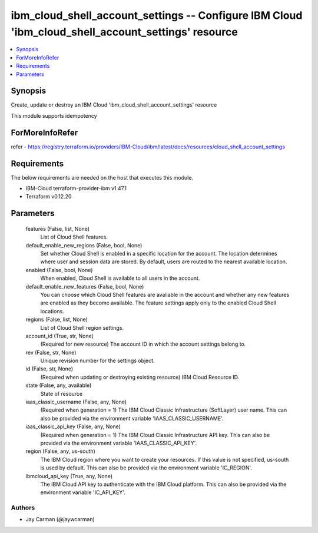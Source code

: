 
ibm_cloud_shell_account_settings -- Configure IBM Cloud 'ibm_cloud_shell_account_settings' resource
===================================================================================================

.. contents::
   :local:
   :depth: 1


Synopsis
--------

Create, update or destroy an IBM Cloud 'ibm_cloud_shell_account_settings' resource

This module supports idempotency


ForMoreInfoRefer
----------------
refer - https://registry.terraform.io/providers/IBM-Cloud/ibm/latest/docs/resources/cloud_shell_account_settings

Requirements
------------
The below requirements are needed on the host that executes this module.

- IBM-Cloud terraform-provider-ibm v1.47.1
- Terraform v0.12.20



Parameters
----------

  features (False, list, None)
    List of Cloud Shell features.


  default_enable_new_regions (False, bool, None)
    Set whether Cloud Shell is enabled in a specific location for the account. The location determines where user and session data are stored. By default, users are routed to the nearest available location.


  enabled (False, bool, None)
    When enabled, Cloud Shell is available to all users in the account.


  default_enable_new_features (False, bool, None)
    You can choose which Cloud Shell features are available in the account and whether any new features are enabled as they become available. The feature settings apply only to the enabled Cloud Shell locations.


  regions (False, list, None)
    List of Cloud Shell region settings.


  account_id (True, str, None)
    (Required for new resource) The account ID in which the account settings belong to.


  rev (False, str, None)
    Unique revision number for the settings object.


  id (False, str, None)
    (Required when updating or destroying existing resource) IBM Cloud Resource ID.


  state (False, any, available)
    State of resource


  iaas_classic_username (False, any, None)
    (Required when generation = 1) The IBM Cloud Classic Infrastructure (SoftLayer) user name. This can also be provided via the environment variable 'IAAS_CLASSIC_USERNAME'.


  iaas_classic_api_key (False, any, None)
    (Required when generation = 1) The IBM Cloud Classic Infrastructure API key. This can also be provided via the environment variable 'IAAS_CLASSIC_API_KEY'.


  region (False, any, us-south)
    The IBM Cloud region where you want to create your resources. If this value is not specified, us-south is used by default. This can also be provided via the environment variable 'IC_REGION'.


  ibmcloud_api_key (True, any, None)
    The IBM Cloud API key to authenticate with the IBM Cloud platform. This can also be provided via the environment variable 'IC_API_KEY'.













Authors
~~~~~~~

- Jay Carman (@jaywcarman)

